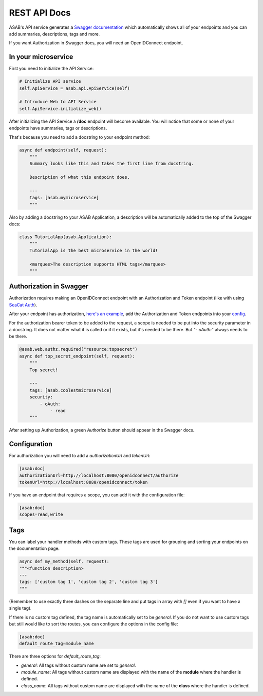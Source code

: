 REST API Docs
==============

ASAB's API service generates a `Swagger documentation <https://swagger.io/specification>`_ which automatically shows all
of your endpoints and you can add summaries, descriptions, tags and more.

If you want Authorization in Swagger docs, you will need an OpenIDConnect endpoint.

In your microservice
--------------------

First you need to initialize the API Service:

.. code-block:: python

    # Initialize API service
    self.ApiService = asab.api.ApiService(self)

    # Introduce Web to API Service
    self.ApiService.initialize_web()

After initializing the API Service a **/doc** endpoint will become available. You will notice
that some or none of your endpoints have summaries, tags or descriptions.

That's because you need to add a docstring to your endpoint method:

.. code-block:: python

    async def endpoint(self, request):
        """
        Summary looks like this and takes the first line from docstring.

        Description of what this endpoint does.

        ---
        tags: [asab.mymicroservice]
        """

Also by adding a docstring to your ASAB Application, a description will be automatically added to the top of the Swagger docs:

.. code-block:: python

    class TutorialApp(asab.Application):
        """
        TutorialApp is the best microservice in the world!

        <marquee>The description supports HTML tags</marquee>
        """

Authorization in Swagger
------------------------

Authorization requires making an OpenIDConnect endpoint with an Authorization and Token endpoint (like with using `SeaCat Auth <https://github.com/TeskaLabs/seacat-auth>`_).

After your endpoint has authorization, `here's an example <https://github.com/TeskaLabs/asab/blob/master/examples/web-authz-userinfo.py>`_,
add the Authorization and Token endpoints into your `config <#configuration>`_.

For the authorization bearer token to be added to the request, a scope is needed to be put into the security parameter in a docstring.
It does not matter what it is called or if it exists, but it's needed to be there. But "`- oAuth:`" always needs to be there.

.. code-block:: python

    @asab.web.authz.required("resource:topsecret")
    async def top_secret_endpoint(self, request):
        """
        Top secret!

        ---
        tags: [asab.coolestmicroservice]
        security:
            - oAuth:
                - read
        """

After setting up Authorization, a green `Authorize` button should appear in the Swagger docs.

Configuration
-------------

For authorization you will need to add a `authorizationUrl` and `tokenUrl`:

.. code-block:: ini

    [asab:doc]
    authorizationUrl=http://localhost:8080/openidconnect/authorize
    tokenUrl=http://localhost:8080/openidconnect/token

If you have an endpoint that requires a scope, you can add it with the configuration file:

.. code-block:: ini

    [asab:doc]
    scopes=read,write


Tags
----

You can label your handler methods with custom tags.
These tags are used for grouping and sorting your endpoints on the documentation page.

.. code:: python

    async def my_method(self, request):
    """<function description>
    ---
    tags: ['custom tag 1', 'custom tag 2', 'custom tag 3']
    """

(Remember to use exactly three dashes on the separate line and put tags in array with `[]` even if you want to have a single tag).

If there is no custom tag defined, the tag name is automatically set to be `general`. If you do not want to use custom tags but still would like to sort the routes, you can configure the options in the config file:

.. code-block:: ini

    [asab:doc]
    default_route_tag=module_name

There are three options for `default_route_tag`:

- `general`: All tags without custom name are set to `general`.
- `module_name`: All tags without custom name are displayed with the name of the **module** where the handler is defined.
- `class_name`: All tags without custom name are displayed with the name of the **class** where the handler is defined.
